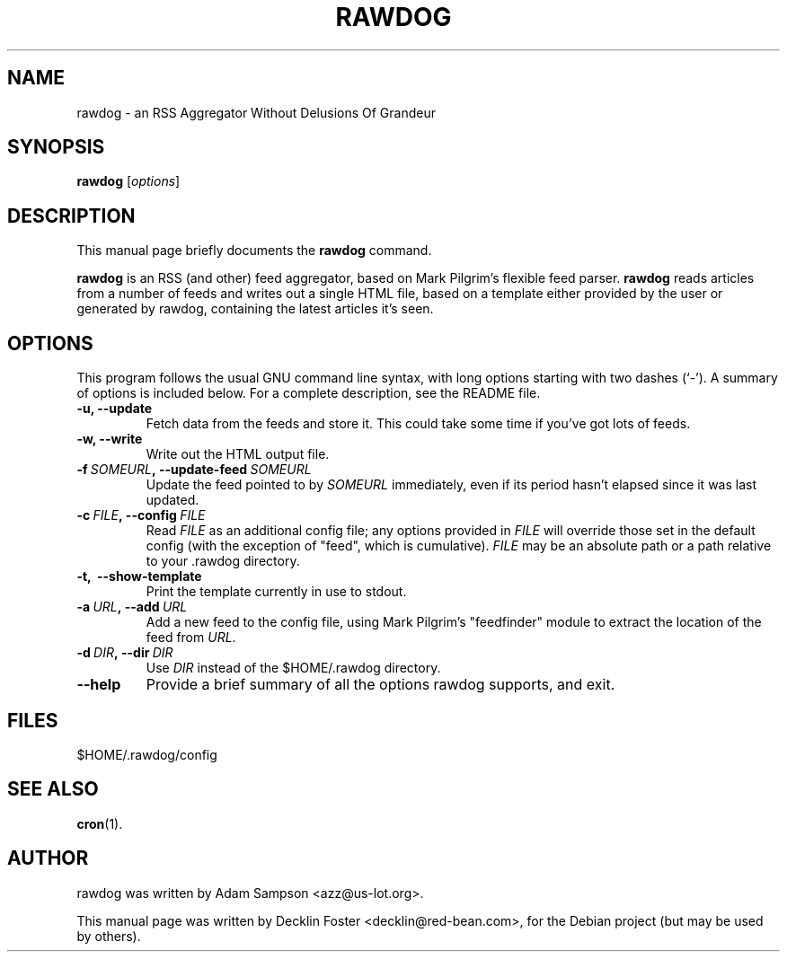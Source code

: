 .TH RAWDOG 1
.SH NAME
rawdog \- an RSS Aggregator Without Delusions Of Grandeur
.SH SYNOPSIS
.B rawdog
.RI [ options ]
.SH DESCRIPTION
This manual page briefly documents the
.B rawdog
command.
.PP
\fBrawdog\fP is an RSS (and other) feed aggregator, based on Mark
Pilgrim's flexible feed parser. \fBrawdog\fP reads articles from a
number of feeds and writes out a single HTML file, based on a template
either provided by the user or generated by rawdog, containing the
latest articles it's seen.
.SH OPTIONS
This program follows the usual GNU command line syntax, with long
options starting with two dashes (`\-'). A summary of options is
included below. For a complete description, see the README file.
.TP
.B \-u, \-\-update
Fetch data from the feeds and store it. This could take some time if
you've got lots of feeds.
.TP
.B \-w, \-\-write
Write out the HTML output file.
.TP
.BI \-f \ SOMEURL\fP, \ \-\-update\-feed \ SOMEURL
Update the feed pointed to by
.I SOMEURL
immediately, even if its period hasn't elapsed since it was last
updated.
.TP
.BI \-c \ FILE\fP, \ \-\-config \ FILE
Read
.I FILE
as an additional config file; any options provided in
.I FILE
will override those set in the default config (with the exception of
"feed", which is cumulative).
.I FILE
may be an absolute path or a path relative to your .rawdog directory.
.TP
.B \-t, \ \-\-show\-template
Print the template currently in use to stdout.
.TP
.BI \-a \ URL\fP, \ \-\-add \ URL
Add a new feed to the config file, using Mark Pilgrim's "feedfinder"
module to extract the location of the feed from
.IR URL .
.TP
.BI \-d \ DIR\fP, \ \-\-dir \ DIR
Use
.I DIR
instead of the $HOME/.rawdog directory.
.TP
.B \-\-help
Provide a brief summary of all the options rawdog supports, and exit.
.SH FILES
$HOME/.rawdog/config
.SH SEE ALSO
.BR cron (1).
.SH AUTHOR
rawdog was written by Adam Sampson <azz@us\-lot.org>.
.PP
This manual page was written by Decklin Foster <decklin@red\-bean.com>,
for the Debian project (but may be used by others).
